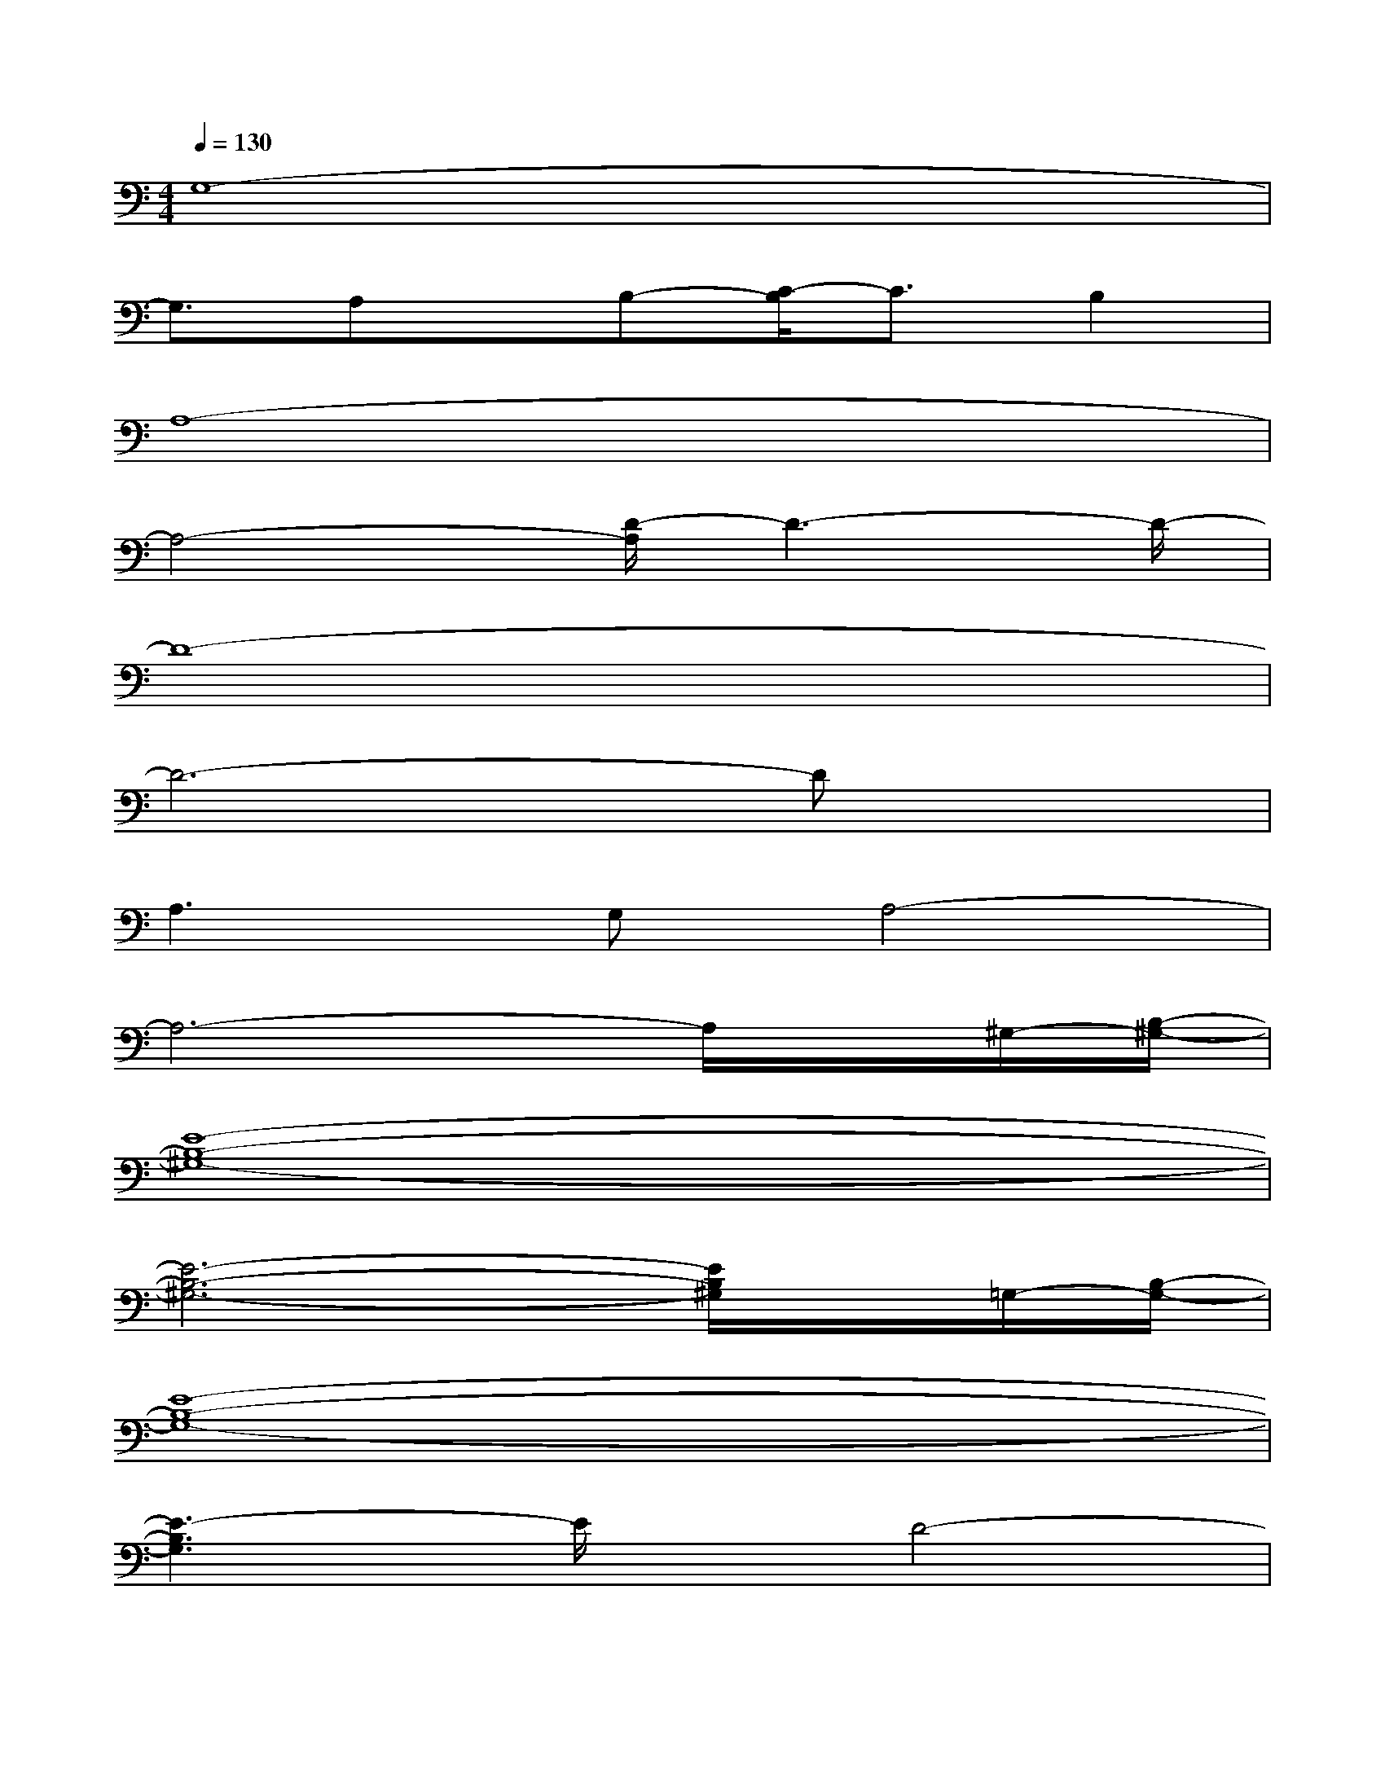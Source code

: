 X:1
T:
M:4/4
L:1/8
Q:1/4=130
K:C%0sharps
V:1
G,8-|
G,3/2A,x/2B,-[C/2-B,/2]C3/2B,2|
A,8-|
A,4-[D/2-A,/2]D3-D/2-|
D8-|
D6-Dx|
A,3G,A,4-|
A,6-A,/2x/2^G,/2-[B,/2-^G,/2-]|
[E8-B,8-^G,8-]|
[E6-B,6-^G,6-][E/2B,/2^G,/2]x/2=G,/2-[B,/2-G,/2-]|
[E8-B,8-G,8-]|
[E3-B,3G,3]E/2x/2D4-|
[D/2-C,/2]D3/2-[D/2-G,/2]D/2-[D/2-G,/2]D/2-[D/2-G,/2]D/2-[D/2-G,/2]D/2-[D/2-G,/2]D/2-[D/2-E,/2]D/2-|
[D/2-F,/2]D2-D/2-[D/2-F,/2]D/2-[D/2-G,/2]D/2-[D/2F,/2]x/2E,/2x/2D,/2x/2|
C,/2x3/2G,/2x/2G,/2x/2G,/2x/2G,/2x/2G,/2x/2E,/2x/2|
F,/2x3/2F,/2x3/2G,/2x/2G,/2x/2A,/2x/2B,/2x/2